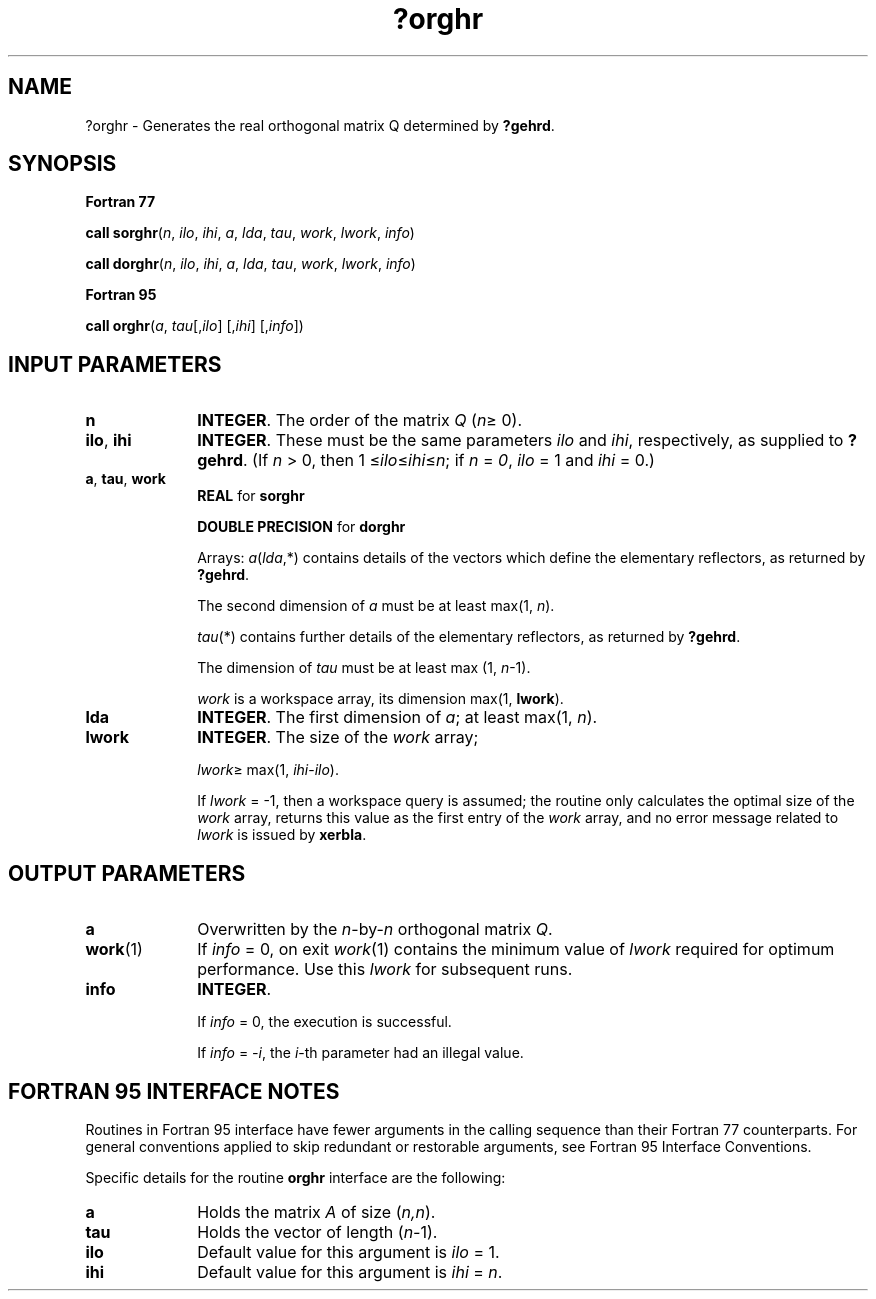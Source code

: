 .\" Copyright (c) 2002 \- 2008 Intel Corporation
.\" All rights reserved.
.\"
.TH ?orghr 3 "Intel Corporation" "Copyright(C) 2002 \- 2008" "Intel(R) Math Kernel Library"
.SH NAME
?orghr \- Generates the real orthogonal matrix Q determined by \fB?gehrd\fR.
.SH SYNOPSIS
.PP
.B Fortran 77
.PP
\fBcall sorghr\fR(\fIn\fR, \fIilo\fR, \fIihi\fR, \fIa\fR, \fIlda\fR, \fItau\fR, \fIwork\fR, \fIlwork\fR, \fIinfo\fR)
.PP
\fBcall dorghr\fR(\fIn\fR, \fIilo\fR, \fIihi\fR, \fIa\fR, \fIlda\fR, \fItau\fR, \fIwork\fR, \fIlwork\fR, \fIinfo\fR)
.PP
.B Fortran 95
.PP
\fBcall orghr\fR(\fIa\fR, \fItau\fR[,\fIilo\fR] [,\fIihi\fR] [,\fIinfo\fR])
.SH INPUT PARAMETERS

.TP 10
\fBn\fR
.NL
\fBINTEGER\fR. The order of the matrix \fIQ\fR (\fIn\fR\(>= 0). 
.TP 10
\fBilo\fR, \fBihi\fR
.NL
\fBINTEGER\fR. These must be the same parameters \fIilo\fR and \fIihi\fR, respectively, as supplied to \fB?gehrd\fR. (If \fIn\fR > 0, then 1 \(<=\fIilo\fR\(<=\fIihi\fR\(<=\fIn\fR; if \fIn\fR = \fI0\fR, \fIilo\fR = 1 and \fIihi\fR = 0.)
.TP 10
\fBa\fR, \fBtau\fR, \fBwork\fR
.NL
\fBREAL\fR for \fBsorghr\fR
.IP
\fBDOUBLE PRECISION\fR for \fBdorghr\fR
.IP
Arrays: \fIa\fR(\fIlda\fR,*) contains details of the vectors which define the elementary reflectors, as returned by \fB?gehrd\fR.
.IP
The second dimension of \fIa\fR must be at least max(1, \fIn\fR).
.IP
\fItau\fR(*) contains further details of the elementary reflectors, as returned by \fB?gehrd\fR. 
.IP
The dimension of \fItau\fR must be at least max (1, \fIn\fR-1).
.IP
\fIwork\fR is a workspace array, its dimension max(1, \fBlwork\fR). 
.TP 10
\fBlda\fR
.NL
\fBINTEGER\fR. The first dimension of \fIa\fR; at least max(1, \fIn\fR).
.TP 10
\fBlwork\fR
.NL
\fBINTEGER\fR. The size of the \fIwork\fR array; 
.IP
\fIlwork\fR\(>= max(1, \fIihi\fR-\fIilo\fR). 
.IP
If \fIlwork\fR = -1, then a workspace query is assumed; the routine only calculates the optimal size of the \fIwork\fR array, returns this value as the first entry of the \fIwork\fR array, and no error message related to \fIlwork\fR is issued by \fBxerbla\fR.
.SH OUTPUT PARAMETERS

.TP 10
\fBa\fR
.NL
Overwritten by the \fIn\fR-by-\fIn\fR orthogonal matrix \fIQ\fR.
.TP 10
\fBwork\fR(1)
.NL
If \fIinfo\fR = 0, on exit \fIwork\fR(1) contains the minimum value of \fIlwork\fR required for optimum performance. Use this \fIlwork\fR for subsequent runs.
.TP 10
\fBinfo\fR
.NL
\fBINTEGER\fR. 
.IP
If \fIinfo\fR = 0, the execution is successful. 
.IP
If \fIinfo\fR = \fI-i\fR, the \fIi\fR-th parameter had an illegal value.
.SH FORTRAN 95 INTERFACE NOTES
.PP
.PP
Routines in Fortran 95 interface have fewer arguments in the calling sequence than their Fortran 77 counterparts. For general conventions applied to skip redundant or restorable arguments, see Fortran 95  Interface Conventions.
.PP
Specific details for the routine \fBorghr\fR interface are the following:
.TP 10
\fBa\fR
.NL
Holds the matrix \fIA\fR of size (\fIn,n\fR).
.TP 10
\fBtau\fR
.NL
Holds the vector of length (\fIn-\fR1).
.TP 10
\fBilo\fR
.NL
Default value for this argument is \fIilo\fR = 1.
.TP 10
\fBihi\fR
.NL
Default value for this argument is \fIihi\fR = \fIn\fR.
